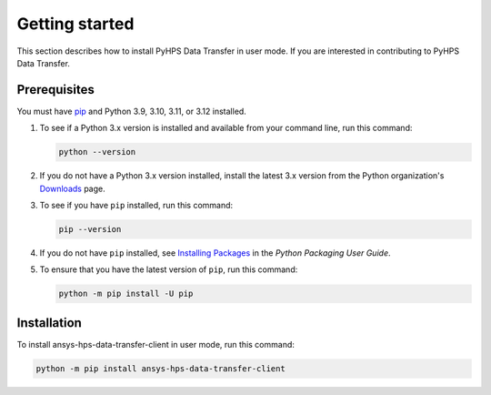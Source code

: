 .. _getting_started:

Getting started
===============

This section describes how to install PyHPS Data Transfer in user mode. If you are interested in contributing
to PyHPS Data Transfer.

Prerequisites
-------------

You must have pip_ and Python 3.9, 3.10, 3.11, or 3.12 installed.

#. To see if a Python 3.x version is installed and available from your command line,
   run this command:

   .. code::

       python --version

#. If you do not have a Python 3.x version installed, install the latest 3.x version from the
   Python organization's `Downloads <https://python.org>`_ page.

#. To see if you have ``pip`` installed, run this command:

   .. code::

       pip --version

#. If you do not have ``pip`` installed, see `Installing Packages <https://packaging.python.org/tutorials/installing-packages/>`_
   in the *Python Packaging User Guide*.

#. To ensure that you have the latest version of ``pip``, run this command:

   .. code::

       python -m pip install -U pip


Installation
------------

To install ansys-hps-data-transfer-client in user mode, run this command:

.. code:: bash

    python -m pip install ansys-hps-data-transfer-client

.. LINKS AND REFERENCES
.. _pip: https://pypi.org/project/pip/